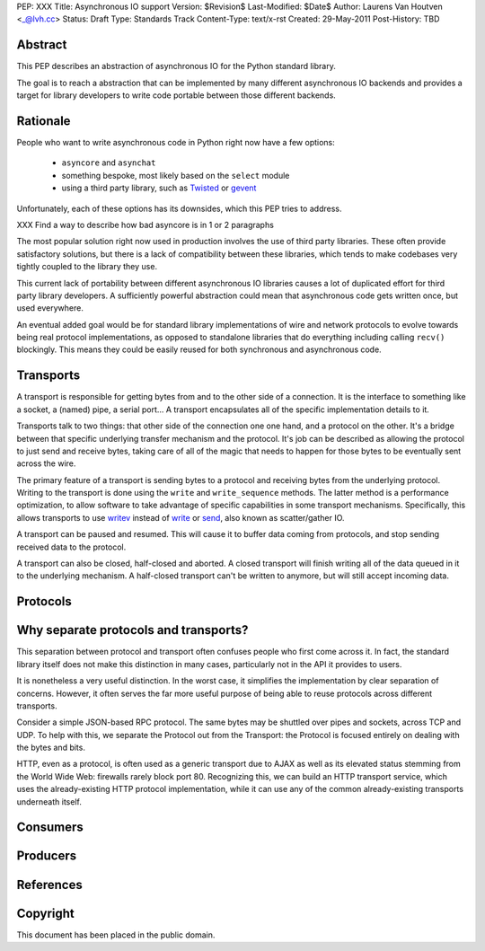 PEP: XXX
Title: Asynchronous IO support
Version: $Revision$
Last-Modified: $Date$
Author: Laurens Van Houtven <_@lvh.cc>
Status: Draft
Type: Standards Track
Content-Type: text/x-rst
Created: 29-May-2011
Post-History: TBD

Abstract
========

This PEP describes an abstraction of asynchronous IO for the Python
standard library.

The goal is to reach a abstraction that can be implemented by many
different asynchronous IO backends and provides a target for library
developers to write code portable between those different backends.

Rationale
=========

People who want to write asynchronous code in Python right now have a
few options:

 - ``asyncore`` and ``asynchat``
 - something bespoke, most likely based on the ``select`` module
 - using a third party library, such as Twisted_ or gevent_

Unfortunately, each of these options has its downsides, which this PEP
tries to address.

XXX Find a way to describe how bad asyncore is in 1 or 2 paragraphs

The most popular solution right now used in production involves the
use of third party libraries. These often provide satisfactory
solutions, but there is a lack of compatibility between these
libraries, which tends to make codebases very tightly coupled to the
library they use.

This current lack of portability between different asynchronous IO
libraries causes a lot of duplicated effort for third party library
developers. A sufficiently powerful abstraction could mean that
asynchronous code gets written once, but used everywhere.

An eventual added goal would be for standard library implementations
of wire and network protocols to evolve towards being real protocol
implementations, as opposed to standalone libraries that do everything
including calling ``recv()`` blockingly. This means they could be
easily reused for both synchronous and asynchronous code.

.. _Twisted: http://www.twistedmatrix.com/
.. _gevent: http://www.gevent.org/

Transports
==========

A transport is responsible for getting bytes from and to the other side of a connection. It is the interface to something like a socket, a (named) pipe, a serial port... A transport encapsulates all of the specific implementation details to it.

Transports talk to two things: that other side of the connection one one hand, and a protocol on the other. It's a bridge between that specific underlying transfer mechanism and the protocol. It's job can be described as allowing the protocol to just send and receive bytes, taking care of all of the magic that needs to happen for those bytes to be eventually sent across the wire.

The primary feature of a transport is sending bytes to a protocol and receiving bytes from the underlying protocol. Writing to the transport is done using the ``write`` and ``write_sequence`` methods. The latter method is a performance optimization, to allow software to take advantage of specific capabilities in some transport mechanisms. Specifically, this allows transports to use writev_ instead of write_ or send_, also known as scatter/gather IO.

A transport can be paused and resumed. This will cause it to buffer data coming from protocols, and stop sending received data to the protocol.

A transport can also be closed, half-closed and aborted. A closed transport will finish writing all of the data queued in it to the underlying mechanism. A half-closed transport can't be written to anymore, but will still accept incoming data.

Protocols
=========

Why separate protocols and transports?
======================================

This separation between protocol and transport often confuses people who first come across it. In fact, the standard library itself does not make this distinction in many cases, particularly not in the API it provides to users.

It is nonetheless a very useful distinction. In the worst case, it simplifies the implementation by clear separation of concerns. However, it often serves the far more useful purpose of being able to reuse protocols across different transports.

Consider a simple JSON-based RPC protocol. The same bytes may be shuttled over pipes and sockets, across TCP and UDP. To help with this, we separate the Protocol out from the Transport: the Protocol is focused entirely on dealing with the bytes and bits.

HTTP, even as a protocol, is often used as a generic transport due to AJAX as well as its elevated status stemming from the World Wide Web: firewalls rarely block port 80. Recognizing this, we can build an HTTP transport service, which uses the already-existing HTTP protocol implementation, while it can use any of the common already-existing transports underneath itself.

Consumers
=========

Producers
=========

References
==========

.. _writev: http://pubs.opengroup.org/onlinepubs/009695399/functions/writev.html
.. _write: http://pubs.opengroup.org/onlinepubs/009695399/functions/write.html
.. _send: http://pubs.opengroup.org/onlinepubs/009695399/functions/send.html

Copyright
=========

This document has been placed in the public domain.



..
   Local Variables:
   mode: indented-text
   indent-tabs-mode: nil
   sentence-end-double-space: t
   fill-column: 70
   coding: utf-8
   End:
